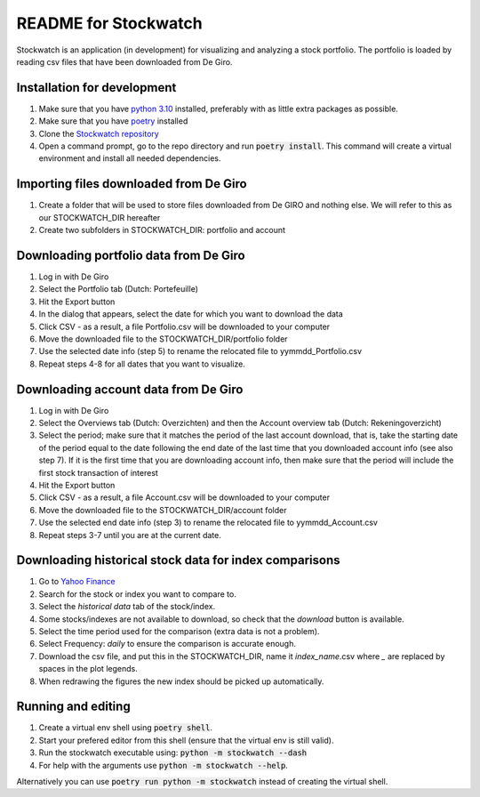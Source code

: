 =====================
README for Stockwatch
=====================

Stockwatch is an application (in development) for visualizing and analyzing a stock
portfolio. The portfolio is loaded by reading csv files that have been downloaded from
De Giro.

Installation for development
============================

#. Make sure that you have `python 3.10`_ installed, preferably with as little extra
   packages as possible.
#. Make sure that you have `poetry`_ installed
#. Clone the `Stockwatch repository`_
#. Open a command prompt, go to the repo directory and run :code:`poetry install`. This
   command will create a virtual environment and install all needed dependencies.

Importing files downloaded from De Giro
=======================================

#. Create a folder that will be used to store files downloaded from De GIRO and nothing
   else. We will refer to this as our STOCKWATCH_DIR hereafter
#. Create two subfolders in STOCKWATCH_DIR: portfolio and account

Downloading portfolio data from De Giro
=======================================

#. Log in with De Giro
#. Select the Portfolio tab (Dutch: Portefeuille)
#. Hit the Export button
#. In the dialog that appears, select the date for which you want to download the data
#. Click CSV - as a result, a file Portfolio.csv will be downloaded to your computer
#. Move the downloaded file to the STOCKWATCH_DIR/portfolio folder
#. Use the selected date info (step 5) to rename the relocated file to
   yymmdd_Portfolio.csv
#. Repeat steps 4-8 for all dates that you want to visualize.

Downloading account data from De Giro
=======================================

#. Log in with De Giro
#. Select the Overviews tab (Dutch: Overzichten) and then the Account overview tab
   (Dutch: Rekeningoverzicht)
#. Select the period; make sure that it matches the period of the last account download,
   that is, take the starting date of the period equal to the date following
   the end date of the last time that you downloaded account info (see also step 7).
   If it is the first time that you are downloading account info, then make sure that
   the period will include the first stock transaction of interest
#. Hit the Export button
#. Click CSV - as a result, a file Account.csv will be downloaded to your computer
#. Move the downloaded file to the STOCKWATCH_DIR/account folder
#. Use the selected end date info (step 3) to rename the relocated file to
   yymmdd_Account.csv
#. Repeat steps 3-7 until you are at the current date.

Downloading historical stock data for index comparisons
=======================================================

#. Go to `Yahoo Finance`_
#. Search for the stock or index you want to compare to.
#. Select the `historical data` tab of the stock/index.
#. Some stocks/indexes are not available to download, so check that the `download` button
   is available.
#. Select the time period used for the comparison (extra data is not a problem).
#. Select Frequency: `daily` to ensure the comparison is accurate enough.
#. Download the csv file, and put this in the STOCKWATCH_DIR, name it *index_name*.csv
   where `_` are replaced by spaces in the plot legends.
#. When redrawing the figures the new index should be picked up automatically.

Running and editing
===================

#. Create a virtual env shell using :code:`poetry shell`.
#. Start your prefered editor from this shell (ensure that the virtual env is still
   valid).
#. Run the stockwatch executable using: :code:`python -m stockwatch --dash`
#. For help with the arguments use :code:`python -m stockwatch --help`.

Alternatively you can use :code:`poetry run python -m stockwatch` instead
of creating the virtual shell.

.. _python 3.10: https://www.python.org/downloads/
.. _poetry: https://python-poetry.org/docs/#installation
.. _Stockwatch repository: https://bitbucket.org/stockwatch-ws/stockwatch/src/develop/
.. _Yahoo Finance: https://finance.yahoo.com
